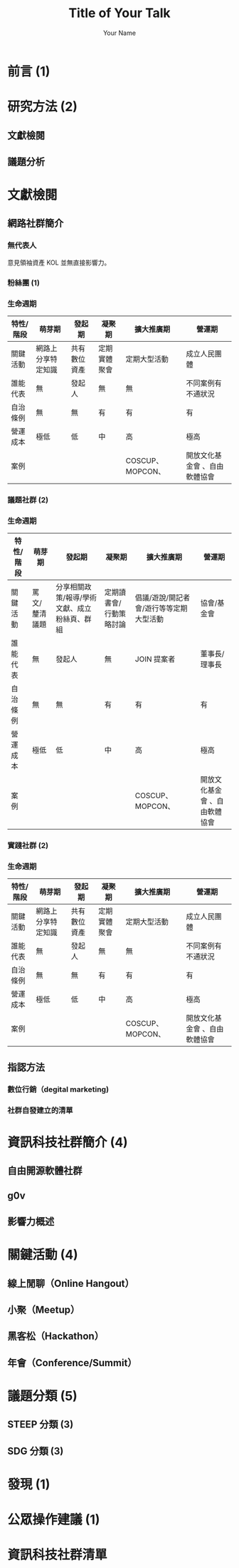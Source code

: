 #+OPTIONS: num:nil toc:nil
#+REVEAL_TRANS: Slide
#+REVEAL_THEME: Black
#+REVEAL_ROOT: http://cdn.jsdelivr.net/reveal.js/3.0.0/
#+Title: Title of Your Talk
#+Author: Your Name
#+Email: Your Email Address or Twitter Handle
* 前言 (1)
* 研究方法 (2)
** 文獻檢閱
** 議題分析
* 文獻檢閱
** 網路社群簡介
*** 無代表人
意見領袖資產 KOL 並無直接影響力。
*** 粉絲團 (1)
*** 生命週期
| 特性/階段 | 萌芽期             | 發起期       | 凝聚期       | 擴大推廣期       | 營運期                        |
|-----------+--------------------+--------------+--------------+------------------+-------------------------------|
| 關鍵活動  | 網路上分享特定知識 | 共有數位資產 | 定期實體聚會 | 定期大型活動     | 成立人民團體                  |
| 誰能代表  | 無                 | 發起人       | 無           | 無               | 不同案例有不通狀況            |
| 自治條例  | 無                 | 無           | 有           | 有               | 有                            |
| 營運成本  | 極低               | 低           | 中           | 高               | 極高                          |
| 案例      |                    |              |              | COSCUP、MOPCON、 | 開放文化基金會 、自由軟體協會 |
*** 議題社群 (2)
*** 生命週期
| 特性/階段 | 萌芽期        | 發起期                                       | 凝聚期                  | 擴大推廣期                              | 營運期                        |
|-----------+---------------+----------------------------------------------+-------------------------+-----------------------------------------+-------------------------------|
| 關鍵活動  | 罵文/釐清議題 | 分享相關政策/報導/學術文獻、成立粉絲頁、群組 | 定期讀書會/行動策略討論 | 倡議/遊說/開記者會/遊行等等定期大型活動 | 協會/基金會                   |
| 誰能代表  | 無            | 發起人                                       | 無                      | JOIN 提案者                             | 董事長/理事長                 |
| 自治條例  | 無            | 無                                           | 有                      | 有                                      | 有                            |
| 營運成本  | 極低          | 低                                           | 中                      | 高                                      | 極高                          |
| 案例      |               |                                              |                         | COSCUP、MOPCON、                        | 開放文化基金會 、自由軟體協會 |
*** 實踐社群 (2)
*** 生命週期
| 特性/階段 | 萌芽期             | 發起期       | 凝聚期       | 擴大推廣期       | 營運期                        |
|-----------+--------------------+--------------+--------------+------------------+-------------------------------|
| 關鍵活動  | 網路上分享特定知識 | 共有數位資產 | 定期實體聚會 | 定期大型活動     | 成立人民團體                  |
| 誰能代表  | 無                 | 發起人       | 無           | 無               | 不同案例有不通狀況            |
| 自治條例  | 無                 | 無           | 有           | 有               | 有                            |
| 營運成本  | 極低               | 低           | 中           | 高               | 極高                          |
| 案例      |                    |              |              | COSCUP、MOPCON、 | 開放文化基金會 、自由軟體協會 |
** 指認方法
*** 數位行銷（degital marketing)
*** 社群自發建立的清單
* 資訊科技社群簡介 (4)
** 自由開源軟體社群
** g0v
** 影響力概述
* 關鍵活動 (4)
** 線上閒聊（Online Hangout）
** 小聚（Meetup）
** 黑客松（Hackathon）
** 年會（Conference/Summit）
* 議題分類 (5)
** STEEP 分類 (3)
** SDG 分類 (3)
* 發現 (1)
* 公眾操作建議 (1)
* 資訊科技社群清單

